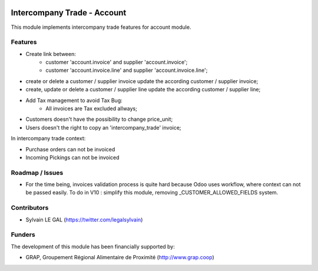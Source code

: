 .. image:: https://img.shields.io/badge/licence-AGPL--3-blue.svg
   :target: http://www.gnu.org/licenses/agpl-3.0-standalone.html
   :alt: License: AGPL-3

============================
Intercompany Trade - Account
============================

This module implements intercompany trade features for account module.

Features
--------

* Create link between:
    * customer 'account.invoice' and supplier 'account.invoice';
    * customer 'account.invoice.line' and supplier 'account.invoice.line';
* create or delete a customer / supplier invoice update the according
  customer / supplier invoice;
* create, update or delete a customer / supplier line update the according
  customer / supplier line;
* Add Tax management to avoid Tax Bug:
    * All invoices are Tax excluded allways;

* Customers doesn't have the possibility to change price_unit;
* Users doesn't the right to copy an 'intercompany_trade' invoice;

In intercompany trade context:

* Purchase orders can not be invoiced
* Incoming Pickings can not be invoiced

Roadmap / Issues
----------------

* For the time being, invoices validation process is quite hard because
  Odoo uses workflow, where context can not be passed easily.
  To do in V10 : simplify this module, removing _CUSTOMER_ALLOWED_FIELDS
  system.

Contributors
------------

* Sylvain LE GAL (https://twitter.com/legalsylvain)

Funders
-------

The development of this module has been financially supported by:

* GRAP, Groupement Régional Alimentaire de Proximité (http://www.grap.coop)
